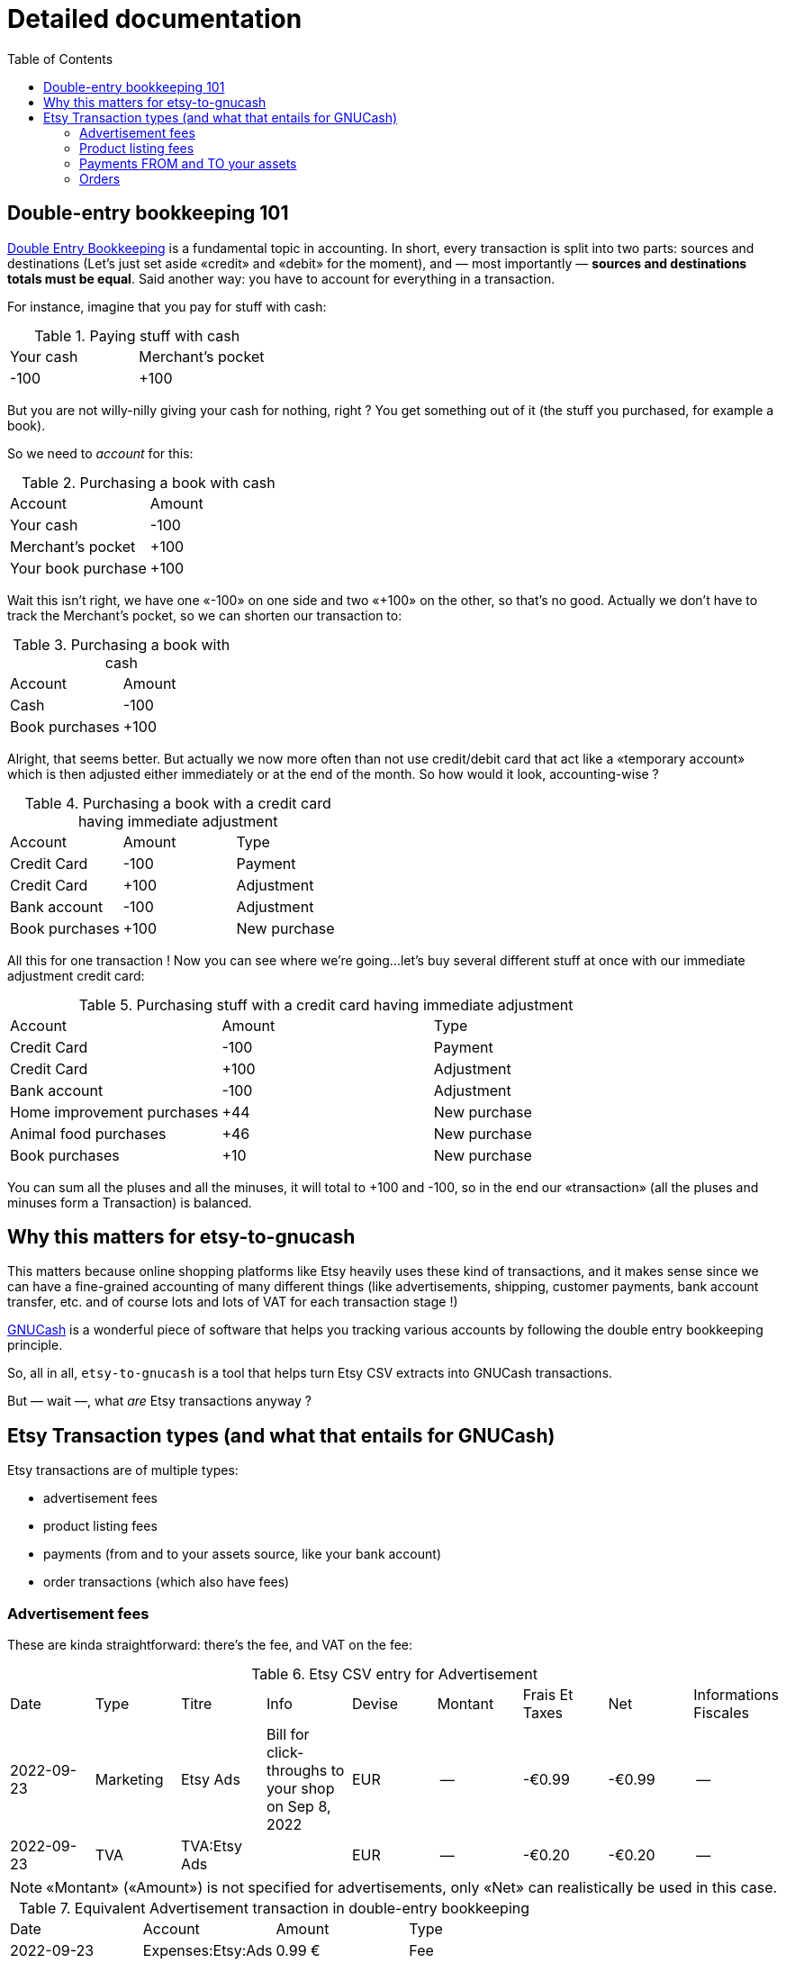 = Detailed documentation
:toc:

== Double-entry bookkeeping 101

https://en.wikipedia.org/wiki/Double-entry_bookkeeping[Double Entry Bookkeeping] is a fundamental topic in accounting. In short, every transaction is split into two parts: sources and destinations (Let's just set aside «credit» and «debit» for the moment), and — most importantly — *sources and destinations totals must be equal*. Said another way: you have to account for everything in a transaction.

For instance, imagine that you pay for stuff with cash:

.Paying stuff with cash
|===
|Your cash|Merchant's pocket
|-100
|+100
|===

But you are not willy-nilly giving your cash for nothing, right ? You get something out of it (the stuff you purchased, for example a book).

So we need to _account_ for this:

.Purchasing a book with cash
|===
|Account|Amount
|Your cash
|-100
|Merchant's pocket
|+100
|Your book purchase
|+100
|===

Wait this isn't right, we have one «-100» on one side and two «+100» on the other, so that's no good. Actually we don't have to track the Merchant's pocket, so we can shorten our transaction to:

.Purchasing a book with cash
|===
|Account|Amount
|Cash
|-100
|Book purchases
|+100
|===

Alright, that seems better. But actually we now more often than not use credit/debit card that act like a «temporary account» which is then adjusted either immediately or at the end of the month. So how would it look, accounting-wise ?

.Purchasing a book with a credit card having immediate adjustment
|===
|Account|Amount|Type
|Credit Card
|-100
|Payment
|Credit Card
|+100
|Adjustment
|Bank account
|-100
|Adjustment
|Book purchases
|+100
|New purchase
|===

All this for one transaction ! Now you can see where we're going…let's buy several different stuff at once with our immediate adjustment credit card:

.Purchasing stuff with a credit card having immediate adjustment
|===
|Account|Amount|Type
|Credit Card
|-100
|Payment
|Credit Card
|+100
|Adjustment
|Bank account
|-100
|Adjustment
|Home improvement purchases
|+44
|New purchase
|Animal food purchases
|+46
|New purchase
|Book purchases
|+10
|New purchase
|===

You can sum all the pluses and all the minuses, it will total to +100 and -100, so in the end our «transaction» (all the pluses and minuses form a Transaction) is balanced.

== Why this matters for etsy-to-gnucash

This matters because online shopping platforms like Etsy heavily uses these kind of transactions, and it makes sense since we can have a fine-grained accounting of many different things (like advertisements, shipping, customer payments, bank account transfer, etc. and of course lots and lots of VAT for each transaction stage !)

https://gnucash.org/[GNUCash] is a wonderful piece of software that helps you tracking various accounts by following the double entry bookkeeping principle.

So, all in all, `etsy-to-gnucash` is a tool that helps turn Etsy CSV extracts into GNUCash transactions.

But — wait —, what _are_ Etsy transactions anyway ?

== Etsy Transaction types (and what that entails for GNUCash)

Etsy transactions are of multiple types:

* advertisement fees
* product listing fees
* payments (from and to your assets source, like your bank account)
* order transactions (which also have fees)

=== Advertisement fees

These are kinda straightforward: there's the fee, and VAT on the fee:

.Etsy CSV entry for Advertisement
|===
|Date|Type|Titre|Info|Devise|Montant|Frais Et Taxes|Net|Informations Fiscales
|2022-09-23
|Marketing
|Etsy Ads
|Bill for click-throughs to your shop on Sep 8, 2022
|EUR
|--
|-€0.99
|-€0.99
|--
|2022-09-23
|TVA
|TVA:Etsy Ads
|
|EUR
|--
|-€0.20
|-€0.20
|--
|===

NOTE: «Montant» («Amount») is not specified for advertisements, only «Net» can realistically be used in this case.

.Equivalent Advertisement transaction in double-entry bookkeeping
|===
|Date|Account|Amount|Type
|2022-09-23
|Expenses:Etsy:Ads
|0.99 €
|Fee
|(same transaction)
|Expenses:Etsy:Ads
|0.20 €
|VAT
|(same transaction)
|Assets:Etsy:Wallet
|-1.19 €
|Advertisement
|===

Several facts of note here:

* Most obviously, amounts have been _reversed_ (minuses became pluses). This is because from Etsy point of view, you _owe_ money for advertisements (so it's a _deduction_, hence the minus sign), but from your account management point of view, you _spent_ money (hence you _add_ amounts to the total purchased). This is important for transaction balance purposes
* Date are stated as «same transaction» because a transaction is a block on accounting movements, so actually the date for all three movements is 2022-09-23. It's just stated that way to enforce the fact that these movements are indeed part of the same block: one transaction
* You start to see some GNUCash nomenclature here: the `Expenses:…` and `Assets:…` account categories. Indeed for importing in GNUCash we need to state precisely which account will be impacted by each movement for the transaction to make sense. Etsy transactions are 99% about adding and deducting from you main Etsy wallet account, which can be view as an Assets account (which «stores» money)
* There are no dedicated account for VAT: they are just added to the same account for advertisements because you don't actually care how much amounts to VAT and how much amounts to advertisements: you only care that your wallet has been reduced by an amount for advertisements (including VAT). This eases up _greatly_ the cost of managing your GNUCash bookkeeping !

So in the end, here is what can be generated as a CSV for GNUCash import:

[source,csv]
----
2022-09-23,Advertisement,Etsy Ads,-1.19 €,Expenses:Services:Etsy:Wallet
2022-09-23,TVA,TVA: Etsy Ads,0.20 €,Expenses:Services:Etsy:Etsy Ads
2022-09-23,Marketing,Etsy Ads,0.99 €,Expenses:Services:Etsy:Etsy Ads
----

This will allow us to get a single transaction, dated 2022 September, 23rd, with three accounting movements

NOTE: There seems to be one advertisement transaction per day in Etsy CSV file.

=== Product listing fees

These are also kinda straightforward: there's the fee, and VAT on the fee.

.Etsy CSV entry for Product listing
|===
|Date|Type|Titre|Info|Devise|Montant|Frais Et Taxes|Net|Informations Fiscales
|2022-09-06
|Fee
|Frais de mise en vente (0,20 USD)
|Fiche produit n°1286104586
|EUR
|--
|-€0.20
|-€0.20
|--
|2022-09-06
|TVA
|TVA: listing
|listing: 1286104586
|EUR
|--
|-€0.04
|-€0.04
|--
|===

NOTE: «Montant» («Amount») as for advertisements, is not used, only «Net» can realistically be used in this case, too.

.Equivalent Product listing transaction in double-entry bookkeeping
|===
|Date|Account|Amount|Type
|2022-09-06
|Expenses:Etsy:Listing
|0.20 €
|Fee
|(same transaction)
|Expenses:Etsy:Listing
|0.04 €
|VAT
|(same transaction)
|Assets:Etsy:Wallet
|-0.24 €
|Product Listing
|===

As you can see, there's not much difference with advertising: money comes out of your Etsy wallet, and goes in a dedicated account. And once again for easier management we put fee and VAT amounts into the same account.

So in the end, here is what can be generated as a CSV for GNUCash import:

[source,csv]
----
2022-09-06,Product Listing,1286104586,-0.24 €,Expenses:Services:Etsy:Wallet
2022-09-06,TVA,1286104586,-0.04 €,Expenses:Services:Etsy:Frais de mise en vente
2022-09-06,Fee,1286104586,-0.20 €,Expenses:Services:Etsy:Frais de mise en vente
----

WARNING: There will also be product listing movements in the order transaction, because of the automatic-relisting-upon-purchase feature, but the VAT movement has not the same name ! In a regular product listing fee transaction, VAT movement is named «TVA: listing», but in an order processing with relisting feature transaction, VAT for listing renewal movement is named «TVA: renew sold»…

=== Payments FROM and TO your assets

This one is quite simple on its own but has its own form and particularities so we must address it separately.

Your assets can be a bank account, a Paypal wallet that's tied to a credit card, etc. so we're just using the «Assets» generic term here. Consider it a «your money source».

==== Payment FROM your Assets

This can happen when your Etsy Wallet has not been provisioned with enough funds and you go negative because of fees (like advertisements):

.Etsy CSV entry for Payments FROM your Assets (in this case Paypal)
|===
|Date|Type|Titre|Info|Devise|Montant|Frais Et Taxes|Net|Informations Fiscales
|2022-09-14
|Paiement
|Paiement PayPal
|
|EUR
|--
|€2.63
|€2.63
|--
|===

Here what's particular to these payments:

* Amount is positive, because you put money from your Assets account into your Etsy wallet
* There's only one line: not VAT here, for good reason ! It's neither a sale or a purchase, merely a fund transfer (but you can incur transaction fee from your provider, so beware how it's going to appear in GNUCash)
* Again «Montant» is useless, only «Net» is of use. There's only one instance when it'll actually be useful, and we will tackle that in the next section.

So, if we were to input that in double-entry bookkeeping we are going to need an opposing account:

.Equivalent Product listing transaction in double-entry bookkeeping
|===
|Date|Account|Amount|Type
|2022-09-14
|Assets:Etsy:Wallet
|2.63 €
|Payment
|(same transaction)
|Assets:Bank Account
|-2.63 €
|Paypal transaction
|===

And now here is how the Etsy wallet is refilled in GNUCash: from an `Assets:…` account to another `Assets:…` account. No Expenses nor Sales here !

So in the end, here is what can be generated as a CSV for GNUCash import:

[source,csv]
----
2022-09-14,Paiement,Paiement PayPal,2.63 €,Actifs:Services:Etsy:Wallet
2022-09-14,Paiement,Paiement PayPal,-2.63 €,Actifs:Actifs actuels:Crédit Agricole:Compte-Chèques:Compte chèque PRO
----

TIP: One handy use of GNUCash is Bank account reconciliation. This very powerful feature allows you to attempt to match your bank account statement with your accounting software (GNUCash). By doing so you ensure that what you have in your information system matches 100% with your Bank. By isolating the Paypal (or other money transfer transaction) action in its own accounting movement, you ensure that you'll be able to match it with your bank statement when doing reconciliation.

==== Payment TO your Assets

This (hopefully) will happen when your Etsy wallet will have sufficient funds (through sales, yay !) to allow for a money transfer from your Etsy wallet to your assets (bank account, Paypal account, etc., whatever your have setup in Etsy):

.Etsy CSV entry for Payments TO your Assets (in this case your bank account)
|===
|Date|Type|Titre|Info|Devise|Montant|Frais Et Taxes|Net|Informations Fiscales
|2022-09-21
|Virement
|€53.36 virés sur votre compte bancaire
|
|EUR
|--
|--
|--
|--
|===

Some jarring stuff should surprise you with this entry:

* The amount in not found in «Montant», nor «Net» ! It's in __the frigging description !__ 😫
* There's still only one line: not VAT here, for good reason ! Like the FROM transfer it's neither a sale or a purchase, merely a fund transfer as well.

So, if we were to input that in double-entry bookkeeping we are going to need an opposing account:

.Equivalent Product listing transaction in double-entry bookkeeping
|===
|Date|Account|Amount|Type
|2022-09-14
|Assets:Etsy:Wallet
|-53.36 €
|Wire transfer
|(same transaction)
|Assets:Bank Account
|53.36 €
|Wire transfer
|===

No surprises here, just like the previous transfer but reversed.

So in the end, here is what can be generated as a CSV for GNUCash import:

[source,csv]
----
2022-09-14,Virement,Wire transfer,-53.36 €,Actifs:Services:Etsy:Wallet
2022-09-14,Virement,Wire transfer,53.36 €,Actifs:Actifs actuels:Crédit Agricole:Compte-Chèques:Compte chèque PRO
----

TIP: Again, here having dedicated assets account for bank accounts and dedicated accounting movements for assets transfer allows for bank account reconciliation.

=== Orders

The big one, and the one you want to have the most: Orders !

WARNING: Now the usual disclaimer: etsy-to-gnucash is in full development so not all particulars of the Etsy workflow have been accurately modeled, so if you see something that needs adjustment (or is plain wrong) feel free to https://github.com/StephaneTrebel/etsy-to-gnucash/issues[open an issue] and you are more than welcomed to https://github.com/StephaneTrebel/etsy-to-gnucash/pulls[create a new Pull Request] to help me improve things !

So what's so specific about orders ? Well, see for yourself:

.Etsy CSV entry for an Order
|===
|Date|Type|Titre|Info|Devise|Montant|Frais Et Taxes|Net|Informations Fiscales
|2022-09-11
|Sale
|Payment for Order #2605789438
|
|EUR
|€83.16
|--
|€83.16
|--
|2022-09-11
|Fee
|Transaction fee: MY_AWESOME_ITEM
|Order #2605789438
|EUR
|--
|-€4.03
|-€4.03
|--
|2022-09-11
|TVA
|TVA: transaction
|transaction: 3183217608
|EUR
|--
|-€0.81
|-€0.81
|--
|2022-09-11
|Fee
|Transaction fee: Shipping
|Order #2605789438
|EUR
|--
|-€0.88
|-€0.88
|--
|2022-09-11
|TVA
|TVA: shipping transaction
|
|EUR
|--
|-€0.18
|-€0.18
|--
|2022-09-11
|Fee
|Regulatory Operating fee
|Order #2605789438
|EUR
|--
|-€0.30
|-€0.30
|--
|2022-09-11
|TVA
|TVA: Regulatory Operating fee
|
|EUR
|--
|-€0.06
|-€0.06
|--
|2022-09-11
|Fee
|Processing fee
|Order #2605789438
|EUR
|--
|-€3.63
|-€3.63
|--
|2022-09-11
|VAT
|VAT: Processing Fee
|Order #2605789438
|EUR
|--
|-€0.73
|-€0.73
|--
|2022-09-11
|Tax
|Sales tax paid by buyer
|Order #2605789438
|EUR
|--
|-€7.56
|-€7.56
|--
|2022-09-11
|Fee
|Frais de mise en vente (0,20 USD)
|Fiche produit n°1264517902
|EUR
|--
|-€0.20
|-€0.20
|--
|2022-09-11
|TVA
|TVA: auto-renew sold
|auto-renew sold : 1264517902
|EUR
|--
|-€0.04
|-€0.04
|--
|===

There's a lot to unpack here so let's address everything step-by-step:

* The first line is obviously the most important: It's the total paid for the order by your dearest customer. From this amount several fees and VAT amounts will be deducted. You can tell how important this line is by the fact it's the only line that uses the «Montant» column 😂
* The next two lines are Etsy transaction fee for the order item and the fee related VAT. Note that the VAT line mentions a transaction number that does not match the order number. I'm still at a loss about what is its meaning…
* Next two lines are related to shipping fee. It's not the overall shipping fee but Etsy fee on shipping (and the related VAT, obviously)
* Next two lines are Regulatory Operating Fee and its VAT. It's the cost of doing business in some countries (like France, in this case)
* Next two lines are Etsy Processing Fee of the overall order (and its VAT)
* «Sales tax paid by buyer» is paid — as stated — by the buyer, is meant to be reversed by Etsy to relevant states or countries
* Finally the last two lines occur when there is an automatic relisting of the item(s) you just sold, and the related VAT (with its custom description indicating it is not a regular product listing, but an «auto-renew» product listing).

With all that being said, how would we handle that with double-entry bookkeeping ?

.Equivalent Order transaction in double-entry bookkeeping
|===
|Date|Account|Credit|Debit|Type
|2022-09-11
|Assets:Etsy:Wallet
|83.16 €
|
|Order #2605789438
|(same transaction)
|Expenses:Etsy:Transaction fees
|
|€4.03
|Order #2605789438
|(same transaction)
|Expenses:Etsy:Transaction fees
|
|€0.81
|Order #2605789438 (VAT)
|(same transaction)
|Expenses:Etsy:Shipping fees
|
|€0.88
|Order #2605789438
|(same transaction)
|Expenses:Etsy:Shipping fees
|
|€0.18
|Order #2605789438 (VAT)
|(same transaction)
|Expenses:Etsy:Regulatory Operating fees
|
|€0.30
|Order #2605789438
|(same transaction)
|Expenses:Etsy:Regulatory Operating fees
|
|€0.06
|Order #2605789438 (VAT)
|(same transaction)
|Expenses:Etsy:Processing fees
|
|€3.63
|Order #2605789438
|(same transaction)
|Expenses:Etsy:Processing fees
|
|€0.73
|Order #2605789438 (VAT)
|(same transaction)
|Expenses:Etsy:Sales tax paid by buyer
|
|€7.56
|Order #2605789438
|(same transaction)
|Expenses:Etsy:Product listing fees
|
|€0.20
|auto-renew sold: 1264517902
|(same transaction)
|Expenses:Etsy:Product listing fees
|
|€0.04
|auto-renew sold: 1264517902 (VAT)
|(same transaction)
|Revenue:Etsy:Sales
|
|€64.74
|Order #2605789438
|===

Finally, the last GNUCash account type appears: `Revenue:…`

It is this account that will help you track accurately how much you truly made with Etsy, all fees and VAT deducted, from the amount initially paid by your customer.

So in the end, here is what can be generated as a CSV for GNUCash import:

[source,csv]
----
Date,Type,Description,Credit,Debit,Account
2022-09-11,Order,Payment for Order #2605789438,83.16 €,,Assets:Etsy:Wallet
2022-09-11,Fee,Transaction fee: My awesome item,,4.03 €,Expenses:Services:Etsy:Transaction fees
2022-09-11,TVA,TVA: transaction,,0.81 €,Expenses:Services:Etsy:Transaction fees
2022-09-11,TVA,TVA: shipping_transaction,,0.18 €,Expenses:Services:Etsy:Shipping fees
2022-09-11,Fee,Transaction fee: Shipping,,0.88 €,Expenses:Services:Etsy:Shipping
2022-09-11,Fee,Regulatory Operating fee,,0.30 €,Expenses:Services:Etsy:Regulatory Operating fees
2022-09-11,TVA,TVA: Regulatory Operating fee,,0.06 €,Expenses:Services:Etsy:Regulatory Operating fees
2022-09-11,Fee,Processing fee,,3.63 €,Expenses:Services:Etsy:Processing fees
2022-09-11,VAT,VAT: Processing Fee,,0.73 €,Expenses:Services:Etsy:Processing fees
2022-09-11,Tax,Sales tax paid by buyer,,7.56 €,Expenses:Services:Etsy:Sales tax paid by buyer
2022-09-11,Fee,auto-renew sold: 1264517902,,0.20 €,Expenses:Services:Etsy:Product Listing fees
2022-09-11,TVA,auto-renew sold: 1264517902 (VAT),,0.04 €,Expenses:Services:Etsy:Product Listing fees
2022-09-11,Sale,Order #2605789438,,64.74 €,Revenue:Etsy:Sales
----

TIP: Again, here having dedicated assets account for bank accounts and dedicated accounting movements for assets transfer allows for bank account reconciliation.

